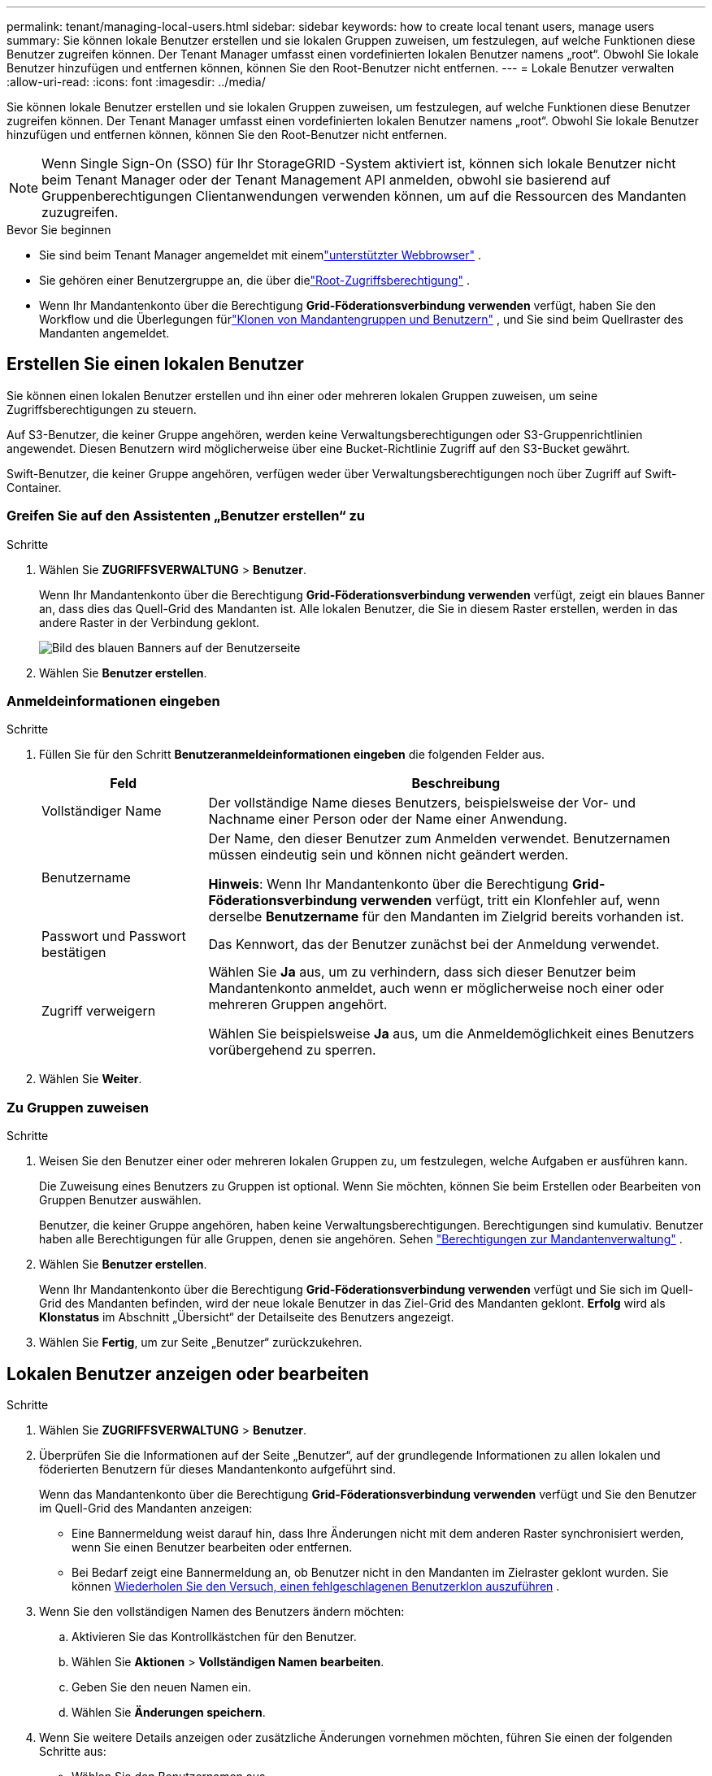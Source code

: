 ---
permalink: tenant/managing-local-users.html 
sidebar: sidebar 
keywords: how to create local tenant users, manage users 
summary: Sie können lokale Benutzer erstellen und sie lokalen Gruppen zuweisen, um festzulegen, auf welche Funktionen diese Benutzer zugreifen können. Der Tenant Manager umfasst einen vordefinierten lokalen Benutzer namens „root“.  Obwohl Sie lokale Benutzer hinzufügen und entfernen können, können Sie den Root-Benutzer nicht entfernen. 
---
= Lokale Benutzer verwalten
:allow-uri-read: 
:icons: font
:imagesdir: ../media/


[role="lead"]
Sie können lokale Benutzer erstellen und sie lokalen Gruppen zuweisen, um festzulegen, auf welche Funktionen diese Benutzer zugreifen können. Der Tenant Manager umfasst einen vordefinierten lokalen Benutzer namens „root“. Obwohl Sie lokale Benutzer hinzufügen und entfernen können, können Sie den Root-Benutzer nicht entfernen.


NOTE: Wenn Single Sign-On (SSO) für Ihr StorageGRID -System aktiviert ist, können sich lokale Benutzer nicht beim Tenant Manager oder der Tenant Management API anmelden, obwohl sie basierend auf Gruppenberechtigungen Clientanwendungen verwenden können, um auf die Ressourcen des Mandanten zuzugreifen.

.Bevor Sie beginnen
* Sie sind beim Tenant Manager angemeldet mit einemlink:../admin/web-browser-requirements.html["unterstützter Webbrowser"] .
* Sie gehören einer Benutzergruppe an, die über dielink:tenant-management-permissions.html["Root-Zugriffsberechtigung"] .
* Wenn Ihr Mandantenkonto über die Berechtigung *Grid-Föderationsverbindung verwenden* verfügt, haben Sie den Workflow und die Überlegungen fürlink:grid-federation-account-clone.html["Klonen von Mandantengruppen und Benutzern"] , und Sie sind beim Quellraster des Mandanten angemeldet.




== [[create-user]]Erstellen Sie einen lokalen Benutzer

Sie können einen lokalen Benutzer erstellen und ihn einer oder mehreren lokalen Gruppen zuweisen, um seine Zugriffsberechtigungen zu steuern.

Auf S3-Benutzer, die keiner Gruppe angehören, werden keine Verwaltungsberechtigungen oder S3-Gruppenrichtlinien angewendet.  Diesen Benutzern wird möglicherweise über eine Bucket-Richtlinie Zugriff auf den S3-Bucket gewährt.

Swift-Benutzer, die keiner Gruppe angehören, verfügen weder über Verwaltungsberechtigungen noch über Zugriff auf Swift-Container.



=== Greifen Sie auf den Assistenten „Benutzer erstellen“ zu

.Schritte
. Wählen Sie *ZUGRIFFSVERWALTUNG* > *Benutzer*.
+
Wenn Ihr Mandantenkonto über die Berechtigung *Grid-Föderationsverbindung verwenden* verfügt, zeigt ein blaues Banner an, dass dies das Quell-Grid des Mandanten ist.  Alle lokalen Benutzer, die Sie in diesem Raster erstellen, werden in das andere Raster in der Verbindung geklont.

+
image::../media/grid-federation-tenant-user-banner.png[Bild des blauen Banners auf der Benutzerseite, wenn dies das Mandantenquellraster ist]

. Wählen Sie *Benutzer erstellen*.




=== Anmeldeinformationen eingeben

.Schritte
. Füllen Sie für den Schritt *Benutzeranmeldeinformationen eingeben* die folgenden Felder aus.
+
[cols="1a,3a"]
|===
| Feld | Beschreibung 


 a| 
Vollständiger Name
 a| 
Der vollständige Name dieses Benutzers, beispielsweise der Vor- und Nachname einer Person oder der Name einer Anwendung.



 a| 
Benutzername
 a| 
Der Name, den dieser Benutzer zum Anmelden verwendet. Benutzernamen müssen eindeutig sein und können nicht geändert werden.

*Hinweis*: Wenn Ihr Mandantenkonto über die Berechtigung *Grid-Föderationsverbindung verwenden* verfügt, tritt ein Klonfehler auf, wenn derselbe *Benutzername* für den Mandanten im Zielgrid bereits vorhanden ist.



 a| 
Passwort und Passwort bestätigen
 a| 
Das Kennwort, das der Benutzer zunächst bei der Anmeldung verwendet.



 a| 
Zugriff verweigern
 a| 
Wählen Sie *Ja* aus, um zu verhindern, dass sich dieser Benutzer beim Mandantenkonto anmeldet, auch wenn er möglicherweise noch einer oder mehreren Gruppen angehört.

Wählen Sie beispielsweise *Ja* aus, um die Anmeldemöglichkeit eines Benutzers vorübergehend zu sperren.

|===
. Wählen Sie *Weiter*.




=== Zu Gruppen zuweisen

.Schritte
. Weisen Sie den Benutzer einer oder mehreren lokalen Gruppen zu, um festzulegen, welche Aufgaben er ausführen kann.
+
Die Zuweisung eines Benutzers zu Gruppen ist optional.  Wenn Sie möchten, können Sie beim Erstellen oder Bearbeiten von Gruppen Benutzer auswählen.

+
Benutzer, die keiner Gruppe angehören, haben keine Verwaltungsberechtigungen.  Berechtigungen sind kumulativ.  Benutzer haben alle Berechtigungen für alle Gruppen, denen sie angehören. Sehen link:tenant-management-permissions.html["Berechtigungen zur Mandantenverwaltung"] .

. Wählen Sie *Benutzer erstellen*.
+
Wenn Ihr Mandantenkonto über die Berechtigung *Grid-Föderationsverbindung verwenden* verfügt und Sie sich im Quell-Grid des Mandanten befinden, wird der neue lokale Benutzer in das Ziel-Grid des Mandanten geklont.  *Erfolg* wird als *Klonstatus* im Abschnitt „Übersicht“ der Detailseite des Benutzers angezeigt.

. Wählen Sie *Fertig*, um zur Seite „Benutzer“ zurückzukehren.




== Lokalen Benutzer anzeigen oder bearbeiten

.Schritte
. Wählen Sie *ZUGRIFFSVERWALTUNG* > *Benutzer*.
. Überprüfen Sie die Informationen auf der Seite „Benutzer“, auf der grundlegende Informationen zu allen lokalen und föderierten Benutzern für dieses Mandantenkonto aufgeführt sind.
+
Wenn das Mandantenkonto über die Berechtigung *Grid-Föderationsverbindung verwenden* verfügt und Sie den Benutzer im Quell-Grid des Mandanten anzeigen:

+
** Eine Bannermeldung weist darauf hin, dass Ihre Änderungen nicht mit dem anderen Raster synchronisiert werden, wenn Sie einen Benutzer bearbeiten oder entfernen.
** Bei Bedarf zeigt eine Bannermeldung an, ob Benutzer nicht in den Mandanten im Zielraster geklont wurden. Sie können <<clone-users,Wiederholen Sie den Versuch, einen fehlgeschlagenen Benutzerklon auszuführen>> .


. Wenn Sie den vollständigen Namen des Benutzers ändern möchten:
+
.. Aktivieren Sie das Kontrollkästchen für den Benutzer.
.. Wählen Sie *Aktionen* > *Vollständigen Namen bearbeiten*.
.. Geben Sie den neuen Namen ein.
.. Wählen Sie *Änderungen speichern*.


. Wenn Sie weitere Details anzeigen oder zusätzliche Änderungen vornehmen möchten, führen Sie einen der folgenden Schritte aus:
+
** Wählen Sie den Benutzernamen aus.
** Aktivieren Sie das Kontrollkästchen für den Benutzer und wählen Sie *Aktionen* > *Benutzerdetails anzeigen*.


. Sehen Sie sich den Abschnitt „Übersicht“ an, in dem für jeden Benutzer die folgenden Informationen angezeigt werden:
+
** Vollständiger Name
** Benutzername
** Benutzertyp
** Zugriff verweigert
** Zugriffsmodus
** Gruppenmitgliedschaft
** Zusätzliche Felder, wenn das Mandantenkonto über die Berechtigung *Grid-Föderationsverbindung verwenden* verfügt und Sie den Benutzer im Quell-Grid des Mandanten anzeigen:
+
*** Klonstatus, entweder *Erfolg* oder *Fehler*
*** Ein blaues Banner zeigt an, dass Ihre Änderungen nicht mit dem anderen Raster synchronisiert werden, wenn Sie diesen Benutzer bearbeiten.




. Bearbeiten Sie die Benutzereinstellungen nach Bedarf. Sehen<<create-user,Lokalen Benutzer erstellen>> für Details zu den einzugebenden Informationen.
+
.. Ändern Sie im Abschnitt „Übersicht“ den vollständigen Namen, indem Sie den Namen oder das Bearbeitungssymbol auswählenimage:../media/icon_edit_tm.png["Symbol „Bearbeiten“"] .
+
Sie können den Benutzernamen nicht ändern.

.. Ändern Sie auf der Registerkarte *Passwort* das Passwort des Benutzers und wählen Sie *Änderungen speichern*.
.. Wählen Sie auf der Registerkarte *Zugriff* *Nein* aus, um dem Benutzer die Anmeldung zu erlauben, oder wählen Sie *Ja* aus, um die Anmeldung des Benutzers zu verhindern. Wählen Sie dann *Änderungen speichern* aus.
.. Wählen Sie auf der Registerkarte *Zugriffsschlüssel* die Option *Schlüssel erstellen* und folgen Sie den Anweisungen fürlink:creating-another-users-s3-access-keys.html["Erstellen der S3-Zugriffsschlüssel eines anderen Benutzers"] .
.. Wählen Sie auf der Registerkarte *Gruppen* die Option *Gruppen bearbeiten* aus, um den Benutzer zu Gruppen hinzuzufügen oder aus Gruppen zu entfernen.  Wählen Sie dann *Änderungen speichern*.


. Bestätigen Sie, dass Sie für jeden geänderten Abschnitt die Option *Änderungen speichern* ausgewählt haben.




== Duplizieren Sie den lokalen Benutzer

Sie können einen lokalen Benutzer duplizieren, um schneller einen neuen Benutzer zu erstellen.


NOTE: Wenn Ihr Mandantenkonto über die Berechtigung *Grid-Föderationsverbindung verwenden* verfügt und Sie einen Benutzer aus dem Quell-Grid des Mandanten duplizieren, wird der duplizierte Benutzer in das Ziel-Grid des Mandanten geklont.

.Schritte
. Wählen Sie *ZUGRIFFSVERWALTUNG* > *Benutzer*.
. Aktivieren Sie das Kontrollkästchen für den Benutzer, den Sie duplizieren möchten.
. Wählen Sie *Aktionen* > *Benutzer duplizieren*.
. Sehen<<create-user,Lokalen Benutzer erstellen>> für Details zu den einzugebenden Informationen.
. Wählen Sie *Benutzer erstellen*.




== [[clone-users]]Benutzerklon erneut versuchen

So wiederholen Sie einen fehlgeschlagenen Klonvorgang:

. Wählen Sie jeden Benutzer aus, bei dem unter dem Benutzernamen _(Klonen fehlgeschlagen)_ angezeigt wird.
. Wählen Sie *Aktionen* > *Benutzer klonen*.
. Zeigen Sie den Status des Klonvorgangs auf der Detailseite jedes Benutzers an, den Sie klonen.


Weitere Informationen finden Sie unterlink:grid-federation-account-clone.html["Mandantengruppen und Benutzer klonen"] .



== Löschen eines oder mehrerer lokaler Benutzer

Sie können einen oder mehrere lokale Benutzer dauerhaft löschen, die keinen Zugriff mehr auf das StorageGRID Mandantenkonto benötigen.


NOTE: Wenn Ihr Mandantenkonto über die Berechtigung *Grid-Föderationsverbindung verwenden* verfügt und Sie einen lokalen Benutzer löschen, löscht StorageGRID den entsprechenden Benutzer im anderen Grid nicht.  Wenn Sie diese Informationen synchron halten müssen, müssen Sie denselben Benutzer aus beiden Rastern löschen.


NOTE: Sie müssen die Verbundidentitätsquelle verwenden, um Verbundbenutzer zu löschen.

.Schritte
. Wählen Sie *ZUGRIFFSVERWALTUNG* > *Benutzer*.
. Aktivieren Sie das Kontrollkästchen für jeden Benutzer, den Sie löschen möchten.
. Wählen Sie *Aktionen* > *Benutzer löschen* oder *Aktionen* > *Benutzer löschen*.
+
Ein Bestätigungsdialogfeld wird angezeigt.

. Wählen Sie *Benutzer löschen* oder *Benutzer löschen*.


